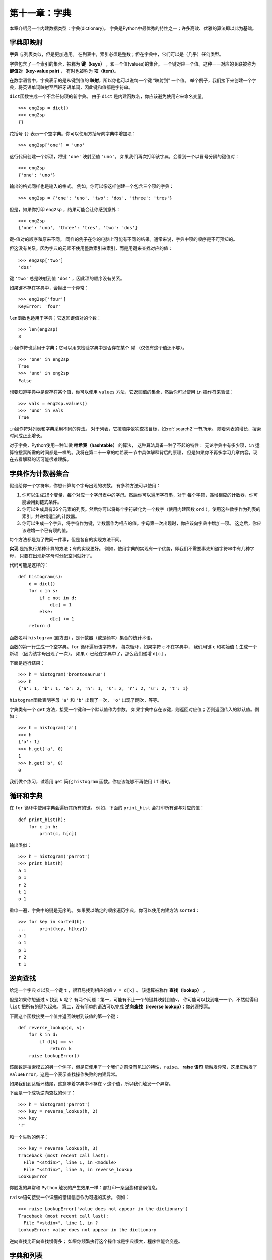 第十一章：字典
===================

本章介绍另一个内建数据类型：字典(dictionary)。
字典是Python中最优秀的特性之一；许多高效、优雅的算法即以此为基础。

字典即映射
--------------------

**字典** 与列表类似，但是更加通用。
在列表中，索引必须是整数；但在字典中，它们可以是（几乎）任何类型。

字典包含了一个索引的集合，被称为 **键（keys）** ，和一个值(values)的集合。
一个键对应一个值。这种一一对应的关联被称为 **键值对（key-value pair)** ，
有时也被称为 **项（item）**。

在数学语言中，字典表示的是从键到值的 **映射**，所以你也可以说每一个键 “映射到” 一个值。
举个例子，我们接下来创建一个字典，将英语单词映射至西班牙语单词，因此键和值都是字符串。

\ ``dict``\ 函数生成一个不含任何项的新字典。
由于 ``dict`` 是内建函数名，你应该避免使用它来命名变量。

::

    >>> eng2sp = dict()
    >>> eng2sp
    {}

花括号 ``{}`` 表示一个空字典。你可以使用方括号向字典中增加项：

::

    >>> eng2sp['one'] = 'uno'


这行代码创建一个新项，将键 ``'one'`` 映射至值 ``'uno'``。
如果我们再次打印该字典，会看到一个以冒号分隔的键值对：

::

    >>> eng2sp
    {'one': 'uno'}

输出的格式同样也是输入的格式。
例如，你可以像这样创建一个包含三个项的字典：

::

    >>> eng2sp = {'one': 'uno', 'two': 'dos', 'three': 'tres'}

但是，如果你打印 ``eng2sp`` ，结果可能会让你感到意外：

::

    >>> eng2sp
    {'one': 'uno', 'three': 'tres', 'two': 'dos'}

键-值对的顺序和原来不同。
同样的例子在你的电脑上可能有不同的结果。通常来说，字典中项的顺序是不可预知的。

但这没有关系，因为字典的元素不使用整数索引来索引，而是用键来查找对应的值：

::

    >>> eng2sp['two']
    'dos'

键 ``'two'`` 总是映射到值 ``'dos'`` ，因此项的顺序没有关系。

如果键不存在字典中，会抛出一个异常：

::

    >>> eng2sp['four']
    KeyError: 'four'

\ ``len``\ 函数也适用于字典；它返回键值对的个数：

::

    >>> len(eng2sp)
    3

\ ``in``\ 操作符也适用于字典；它可以用来检验字典中是否存在某个 *键* （仅仅有这个值还不够）。


::

    >>> 'one' in eng2sp
    True
    >>> 'uno' in eng2sp
    False

想要知道字典中是否存在某个值，你可以使用 ``values`` 方法，它返回值的集合，然后你可以使用 ``in`` 操作符来验证：

::

    >>> vals = eng2sp.values()
    >>> 'uno' in vals
    True

\ ``in``\ 操作符对列表和字典采用不同的算法。
对于列表，它按顺序依次查找目标，如\ :ref:`search2`\ 一节所示。
随着列表的增长，搜索时间成正比增长。

对于字典，Python使用一种叫做 **哈希表（hashtable）** 的算法，
这种算法具备一种了不起的特性：
无论字典中有多少项，``in`` 运算符搜索所需的时间都是一样的。我将在第二十一章的哈希表一节中具体解释背后的原理，
但是如果你不再多学习几章内容，现在去看解释的话可能很难理解。

.. _histogram:

字典作为计数器集合
-------------------

假设给你一个字符串，你想计算每个字母出现的次数。
有多种方法可以使用：

#. 你可以生成26个变量，每个对应一个字母表中的字母。然后你可以遍历字符串，对于 每个字符，递增相应的计数器，你可能会用到链式条件。

#. 你可以生成具有26个元素的列表。然后你可以将每个字符转化为一个数字（使用内建函数 ``ord`` ），使用这些数字作为列表的索引，并递增适当的计数器。

#. 你可以生成一个字典，将字符作为键，计数器作为相应的值。字母第一次出现时，你应该向字典中增加一项。 这之后，你应该递增一个已有项的值。

每个方法都是为了做同一件事，但是各自的实现方法不同。

**实现** 是指执行某种计算的方法；有的实现更好。
例如，使用字典的实现有一个优势，即我们不需要事先知道字符串中有几种字母，
只要在出现新字母时分配空间就好了。

代码可能是这样的：

::

    def histogram(s):
        d = dict()
        for c in s:
            if c not in d:
                d[c] = 1
            else:
                d[c] += 1
        return d

函数名叫 ``histogram`` (直方图) ，是计数器（或是频率）集合的统计术语。

函数的第一行生成一个空字典。``for`` 循环遍历该字符串。
每次循环，如果字符 ``c`` 不在字典中， 我们用键 ``c`` 和初始值 ``1`` 生成一个新项 （因为该字母出现了一次）。 如果 ``c`` 已经在字典中了，那么我们递增 ``d[c]`` 。

下面是运行结果：

::

    >>> h = histogram('brontosaurus')
    >>> h
    {'a': 1, 'b': 1, 'o': 2, 'n': 1, 's': 2, 'r': 2, 'u': 2, 't': 1}

\ ``histogram``\ 函数表明字母 ``'a'`` 和 ``'b'`` 出现了一次，  ``'o'`` 出现了两次，等等。

字典类有一个 ``get`` 方法，接受一个键和一个默认值作为参数。
如果字典中存在该键，则返回对应值；否则返回传入的默认值。例如：

::

    >>> h = histogram('a')
    >>> h
    {'a': 1}
    >>> h.get('a', 0)
    1
    >>> h.get('b', 0)
    0

我们做个练习，试着用 ``get`` 简化 ``histogram`` 函数。你应该能够不再使用 ``if`` 语句。

循环和字典
------------

在 ``for`` 循环中使用字典会遍历其所有的键。
例如，下面的 ``print_hist`` 会打印所有键与对应的值：

::

    def print_hist(h):
        for c in h:
            print(c, h[c])

输出类似：

::

    >>> h = histogram('parrot')
    >>> print_hist(h)
    a 1
    p 1
    r 2
    t 1
    o 1

重申一遍，字典中的键是无序的。
如果要以确定的顺序遍历字典，你可以使用内建方法 ``sorted``：

::

    >>> for key in sorted(h):
    ...     print(key, h[key])
    a 1
    o 1
    p 1
    r 2
    t 1


逆向查找
------------

给定一个字典 ``d`` 以及一个键 ``t`` ，很容易找到相应的值 ``v = d[k]`` 。
该运算被称作 **查找（lookup）** 。

但是如果你想通过 ``v`` 找到 ``k`` 呢？
有两个问题：第一，可能有不止一个的键其映射到值v。
你可能可以找到唯一一个，不然就得用 ``list`` 把所有的键包起来。
第二，没有简单的语法可以完成 **逆向查找（reverse lookup）**；你必须搜索。

下面这个函数接受一个值并返回映射到该值的第一个键：

::

    def reverse_lookup(d, v):
        for k in d:
            if d[k] == v:
                return k
        raise LookupError()

该函数是搜索模式的另一个例子，但是它使用了一个我们之前没有见过的特性，``raise``。
**raise 语句** 能触发异常，这里它触发了 ``ValueError``，这是一个表示查找操作失败的内建异常。


如果我们到达循环结尾，这意味着字典中不存在 ``v`` 这个值，所以我们触发一个异常。

下面是一个成功逆向查找的例子：

::

    >>> h = histogram('parrot')
    >>> key = reverse_lookup(h, 2)
    >>> key
    'r'

和一个失败的例子：

::

    >>> key = reverse_lookup(h, 3)
    Traceback (most recent call last):
      File "<stdin>", line 1, in <module>
      File "<stdin>", line 5, in reverse_lookup
    LookupError

你触发的异常和 ``Python`` 触发的产生效果一样：都打印一条回溯和错误信息。

\ ``raise``\ 语句接受一个详细的错误信息作为可选的实参。 例如：

::

    >>> raise LookupError('value does not appear in the dictionary')
    Traceback (most recent call last):
      File "<stdin>", line 1, in ?
    LookupError: value does not appear in the dictionary

逆向查找比正向查找慢得多；
如果你频繁执行这个操作或是字典很大，程序性能会变差。

字典和列表
----------

在字典中，列表可以作为值出现。
例如，如果你有一个从字母映射到频率的字典， 而你想倒转它；
也就是生成一个从频率映射到字母的字典。
因为可能有些字母具有相同的频率，所以在倒转字典中的每个值应该是一个字母组成的列表。

下面是一个倒转字典的函数：

::

    def invert_dict(d):
        inverse = dict()
        for key in d:
            val = d[key]
            if val not in inverse:
                inverse[val] = [key]
            else:
                inverse[val].append(key)
        return inverse

每次循环，``key`` 从 ``d`` 获得一个键和相应的值 ``val`` 。
如果 ``val`` 不在 ``inverse`` 中，意味着我们之前没有见过它，
因此我们生成一个新项并用一个 **单元素集合（singleton）** （只包含一个元素的列表）初始化它。
否则就意味着之前已经见过该值，因此将其对应的键添加至列表。

举个例子：

::

    >>> hist = histogram('parrot')
    >>> hist
    {'a': 1, 'p': 1, 'r': 2, 't': 1, 'o': 1}
    >>> inverse = invert_dict(hist)
    >>> inverse
    {1: ['a', 'p', 't', 'o'], 2: ['r']}

.. _fig.dict1:

.. figure:: figs/dict1.png
   :alt: 图11-1：状态图

   图11-1：状态图

\ :ref:`fig.dict1`\ 是关于 ``hist`` 与 ``inverse`` 的状态图。字典用标有类型dict的方框表示，方框中是键值对。如果值是整数、浮点数或字符串，
我就把它们画在方框内部，但我通常把列表画在方框外面，目的只是为了不让图表变复杂。


如本例所示，列表可以作为字典中的值，但是不能是键。
下面演示了这样做的结果：

::

    >>> t = [1, 2, 3]
    >>> d = dict()
    >>> d[t] = 'oops'
    Traceback (most recent call last):
      File "<stdin>", line 1, in ?
    TypeError: list objects are unhashable


我之前提过，字典使用哈希表实现，这意味着键必须是 **可哈希的（hashable）** 。

**哈希（hash）** 函数接受一个值（任何类型）并返回一个整数。
字典使用被称作哈希值的这些整数，来存储和查找键值对。

如果键是不可变的，那么这种实现可以很好地工作。
但是如果键是可变的，如列表，那么就会发生糟糕的事情。
例如，当你生成一个键值对时，Python哈希该键并将其存储在相应的位置。
如果你改变键然后再次哈希它，它将被存储到另一个位置。
在那种情况下，对于相同的键，你可能有两个值， 或者你可能无法找到一个键。
无论如何，字典都不会正确的工作。


这就是为什么键必须是可哈希的，以及为什么如列表这种可变类型不能作为键。
绕过这种限制最简单的方法是使用元组， 我们将在下一章中介绍。


因为字典是可变的，因此它们不能作为键，但是 *可以* 用作值。

.. _memoize:

备忘录
---------

如果你在 \ :ref:`onemoreexample`\ 一节中接触过 ``fibonacci`` 函数，你可能注意到输入的实参越大，函数运行就需要越多时间。
而且运行时间增长得非常快。

要理解其原因，思考 \ :ref:`fig.fibonacci`\ ，它展示了当 ``n=4`` 时 ``fibonacci`` 的 **调用图（call graph）** ：

.. _fig.fibonacci:

.. figure:: figs/fibonacci.png
   :alt: 图11-2：调用图

   图11-2：调用图

调用图中列出了一系列函数栈帧，每个栈帧之间通过线条与调用它的函数栈帧相连。
在图的顶端，``n=4`` 的 ``fibonacci`` 调用 ``n=3`` 和 ``n=2`` 的 ``fibonacci`` 。
接着，``n=3`` 的 ``fibonacci`` 调用 ``n=2`` 和 ``n=1`` 的 ``fibonacci`` 。以此类推。

数数 ``fibonacci(0)`` 和 ``fibonacci(1)`` 总共被调用了几次。
对该问题，这不是一个高效的解，并且随着实参的变大会变得更糟。

一个解决办法是保存已经计算过的值，将它们存在一个字典中。
存储之前计算过的值以便今后使用，它被称作 **备忘录（memo）** 。
下面是使用备忘录（memoized）的 ``fibonacci`` 的实现：

::

    known = {0:0, 1:1}

    def fibonacci(n):
        if n in known:
            return known[n]

        res = fibonacci(n-1) + fibonacci(n-2)
        known[n] = res
        return res

\ ``known``\ 是一个字典，记录了我们已经计算过的斐波纳契数字。
它一开始包含两个项：0映射到0，1映射到1。

当 ``fibonacci`` 被调用时，它先检查 ``known`` 。 如果结果存在，则立即返回。 否则，它必须计算新的值，将其加入字典，并返回它。

将两个版本的 ``fibonacci`` 函数比比看，你就知道后者快了很多。

全局变量
-----------

在前面的例子中，``known`` 是在函数的外部创建的，
因此它属于被称作 ``__main__`` 的特殊帧。
因为 ``__main__`` 中的变量可以被任何函数访问，它们也被称作 **全局变量（global）** 。
与函数结束时就会消失的局部变量不同，不同函数调用时全局变量一直都存在。

全局变量普遍用作 **标记（flag）**； 也就是说明（标记）一个条件是否为真的布尔变量。
例如，一些程序使用一个被称作 ``verbose`` 的标记来控制输出的丰富程度：

::

    verbose = True

    def example1():
        if verbose:
            print('Running example1')

如果你试图对一个全局变量重新赋值，结果可能出乎意料。
下面的例子本应该记录函数是否已经被调用过了：

::

    been_called = False

    def example2():
        been_called = True         # 错误

但是如果你运行它，你会发现 ``been_called`` 的值并未发生改变。
问题在于 ``example2`` 生成了一个新的被称作 ``been_called`` 的局部变量。
当函数结束的时候，该局部变量也消失了，并且对全局变量没有影响。

要在函数内对全局变量重新赋值，你必须在使用之前 **声明(declare)** 该全局变量：

::

    been_called = False

    def example2():
        global been_called
        been_called = True

**global 语句** 告诉编译器，“在这个函数里，当我说 ``been_called`` 时，我指的是那个全局变量，别生成局部变量”。


下面是一个试图更新全局变量的例子：

::

    count = 0

    def example3():
        count = count + 1          # 错误

一旦运行，你会发现：

::

    UnboundLocalError: local variable 'count' referenced before assignment

Python默认 ``count`` 是局部变量，在这个假设下，你这是在未写入任何东西前就试图读取。
解决方法还是声明 ``count`` 是全局变量。

::

    def example3():
        global count
        count += 1

如果全局变量是可变的，你可以不加声明地修改它：

::

    known = {0:0, 1:1}

    def example4():
        known[2] = 1

因此你可以增加、删除和替代全局列表或者字典的元素，
但是如果你想对变量重新赋值，你必须声明它：

::

    def example5():
        global known
        known = dict()

全局变量有时是很有用的，但如果你的程序中有很多全局变量，而且修改频繁，
这样会增加程序调试的难度。

调试
------

当你操作较大的数据集时，通过打印并手工检查数据来调试很不方便。
下面是针对调试大数据集的一些建议：

缩小输入：

    如果可能，减小数据集合的大小。
    例如，如果程序读入一个文本文件，从前10行开始分析，或是找到更小的样例。
    你可以选择编辑读入的文件，或是（最好）修改程序使它只读入前 n 行。

    如果出错了，你可以将 n 缩小为会导致该错误的最小值，然后在查找和解决错误的同时，逐步增加 n 的值。

检查摘要和类型：

    考虑打印数据的摘要，而不是打印并检查全部数据集合：
    例如，字典中项的数目或者数字列表的总和。

    运行时错误的一个常见原因，是值的类型不正确。
    为了调试此类错误，打印值的类型通常就足够了。

编写自检代码：

	有时你可以写代码来自动检查错误。 例如，如果你正在计算数字列表的平均数，你可以检查其结果是不是大于列表中最大的元素，或者小于最小的元素。 这被称 作“合理性检查”，因为它能检测出“不合理的”结果。

	另一类检查是比较两个不同计算的结果，来看一下它们是否一致。这被称作“一致性检查”。

格式化输出：

	格式化调试输出能够更容易定位一个错误。 我们在\ :ref:`factdebug`\ 一节中看过一个示例。``pprint`` 模块提供了一个 ``pprint`` 函数，它可以更可读的格式显示内建类型（ ``pprint`` 代表 “pretty print”）。

重申一次，你花在搭建脚手架上的时间能减少你花在调试上的时间。

术语表
-------

映射（mapping）：

    一个集合中的每个元素对应另一个集合中的一个元素的关系。

字典（dictionary）：

    将键映射到对应值的映射。

键值对（key-value pair）：

    键值之间映射关系的呈现形式。

项（item）：

    在字典中，这是键值对的另一个名称。

键（key）：

    字典中作为键值对第一部分的对象。

值（value）：

    字典中作为键值对第二部分的对象。它比我们之前所用的“值”一词更具体。

实现（implementation）：

    执行计算的一种形式。

哈希表（hashtable）：

    用来实现Python字典的算法。

哈希函数（hash function）：

    哈希表用来计算键的位置的函数。

可哈希的（hashable）：

    具备哈希函数的类型。诸如整数、浮点数和字符串这样的不可变类型是可哈希的；诸如列表和字典这样的可变对象是不可哈希的。

查找（lookup）：

    接受一个键并返回相应值的字典操作。

逆向查找（reverse lookup）：

    接受一个值并返回一个或多个映射至该值的键的字典操作。

raise语句：

    专门印发异常的一个语句。

单元素集合（singleton）：

    只有一个元素的列表（或其他序列）。

调用图（call graph）：

    绘出程序执行过程中创建的每个栈帧的调用图，其中的箭头从调用者指向被调用者。

备忘录（memo）：

    一个存储的计算值，避免之后进行不必要的计算。

全局变量（global variable）：

    在函数外部定义的变量。任何函数都可以访问全局变量。

global语句：

    将变量名声明为全局变量的语句。

标记（flag）：

    用于说明一个条件是否为真的布尔变量。

声明（declaration）：

    类似global这种告知解释器如何处理变量的语句。


练习题
---------

.. _exercise11-1:

习题11-1
^^^^^^^^^^^^

编写一函数，读取 ``words.txt`` 中的单词并存储为字典中的键。值是什么无所谓。
然后，你可以使用 ``in`` 操作符检查一个字符串是否在字典中。

如果你做过\ :ref:`exercise10-10`\ ，可以比较一下 ``in`` 操作符
和二分查找的速度。

.. _setdefault:

习题11-2
^^^^^^^^^^^^

查看字典方法 ``setdefault`` 的文档，并使用该方法写一个更简洁的 ``invert_dict`` 。

答案： http://thinkpython2.com/code/invert_dict.py 。

习题11-3
^^^^^^^^^^^^

将\ :ref:`exercise6-2`\ 中的Ackermann函数备忘录化（memoize），看看备忘录化（memoization）是否可以支持解决更大的参数。没有提示！

答案： http://thinkpython2.com/code/ackermann_memo.py 。

习题11-4
^^^^^^^^^^^^

如果你做了\ :ref:`exercise10-7`\ ，你就已经写过一个叫 ``has_duplicates`` 的函数，它接受一个列表作为参数，如果其中有某个对象在列表中出现不止一次就返回True。

用字典写个更快、更简单的版本。

答案： http://thinkpython2.com/code/has_duplicates.py 。

习题11-5
^^^^^^^^^^^^

两个单词如果反转其中一个就会得到另一个，则被称作“反转对”（参见\ :ref:`exercise8-5`\ 中的 ``rotate_word`` ）。


编写一程序，读入单词表并找到所有反转对。

答案： http://thinkpython2.com/code/rotate_pairs.py 。


习题11-6
^^^^^^^^^^^^

下面是取自 *Car Talk* 的另一个字谜题(http://www.cartalk.com/content/puzzlers)：

    这是来自一位名叫Dan O'Leary的朋友的分享。他有一次碰到了一个常见的单音节、有五个字母的单词，它具备以下独特的特性。当你移除第一个字母时，剩下的字母组成了原单词的同音词，即发音完全相同的单词。将第一个字母放回，然后取出第二个字母，结果又是原单词的另一个同音词。那么问题来了，这个单词是什么？

    接下来我给大家举一个不满足要求的例子。我们来看一个五个字母的单词“wrack”。W-R-A-C-K，常用短句为“wrack with pain”。如果我移除第一个字母，就剩下了一个四个字母的单词“R-A-C-K”。可以这么用，“Holy cow, did you see the rack
    on that buck! It must have been a nine-pointer!”它是一个完美的同音词。如果你把“w”放回去，移除“r”，你得到的单词是“wack”。这是一个真实的单词，但并不是前两个单词的同音词。

    不过，我们和Dan知道至少有一个单词是满足这个条件的，即移除前两个字母中的任意一个，将会得到两个新的由四个字母组成的单词，而且发音完全一致。那么这个单词是什么呢？

你可以使用\ :ref:`exercise11-1`\ 中的字典检查某字符串是否出现在单词表中。

你可以使用CMU发音字典检查两个单词是否为同音词。从 http://www.speech.cs.cmu.edu/cgi-bin/cmudict 或 http://thinkpython2.com/code/c06d 即可下载。你还可以下载 http://thinkpython2.com/code/pronounce.py 这个脚本，其中提供了一个名叫 ``read_dictionary`` 的函数，可以读取发音字典，并返回一个将每个单词映射至描述其主要梵音的字符串的Python字典。

编写一个程序，找到满足字谜题条件的所有单词。

**贡献者**
^^^^^^^^^^^

#. 翻译：`@theJian`_ & `@bingjin`_
#. 校对：`@bingjin`_
#. 参考：`@carfly`_

.. _@theJian: https://github.com/thejian
.. _@bingjin: https://github.com/bingjin
.. _@carfly: https://github.com/carfly
